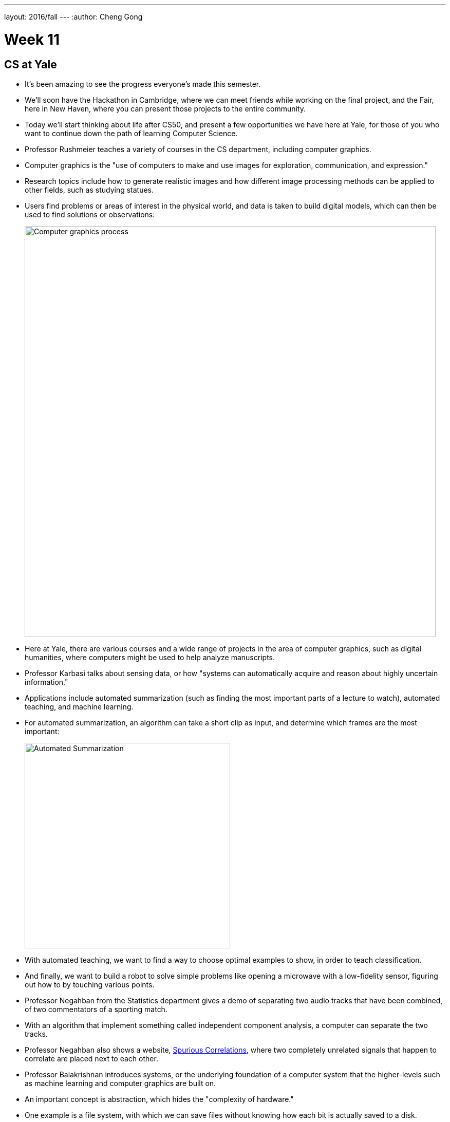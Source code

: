 ---
layout: 2016/fall
---
:author: Cheng Gong

= Week 11

[t=0m0s]
== CS at Yale

* It's been amazing to see the progress everyone's made this semester.
* We'll soon have the Hackathon in Cambridge, where we can meet friends while working on the final project, and the Fair, here in New Haven, where you can present those projects to the entire community.
* Today we'll start thinking about life after CS50, and present a few opportunities we have here at Yale, for those of you who want to continue down the path of learning Computer Science.
* Professor Rushmeier teaches a variety of courses in the CS department, including computer graphics.
* Computer graphics is the "use of computers to make and use images for exploration, communication, and expression."
* Research topics include how to generate realistic images and how different image processing methods can be applied to other fields, such as studying statues.
* Users find problems or areas of interest in the physical world, and data is taken to build digital models, which can then be used to find solutions or observations:
+
image::graphics.png[alt="Computer graphics process", width=800]
* Here at Yale, there are various courses and a wide range of projects in the area of computer graphics, such as digital humanities, where computers might be used to help analyze manuscripts.
* Professor Karbasi talks about sensing data, or how "systems can automatically acquire and reason about highly uncertain information."
* Applications include automated summarization (such as finding the most important parts of a lecture to watch), automated teaching, and machine learning.
* For automated summarization, an algorithm can take a short clip as input, and determine which frames are the most important:
+
image::automated_summarization.png[alt="Automated Summarization", width=400]
* With automated teaching, we want to find a way to choose optimal examples to show, in order to teach classification.
* And finally, we want to build a robot to solve simple problems like opening a microwave with a low-fidelity sensor, figuring out how to by touching various points.
* Professor Negahban from the Statistics department gives a demo of separating two audio tracks that have been combined, of two commentators of a sporting match.
* With an algorithm that implement something called independent component analysis, a computer can separate the two tracks.
* Professor Negahban also shows a website, http://tylervigen.com/spurious-correlations[Spurious Correlations], where two completely unrelated signals that happen to correlate are placed next to each other.
* Professor Balakrishnan introduces systems, or the underlying foundation of a computer system that the higher-levels such as machine learning and computer graphics are built on.
* An important concept is abstraction, which hides the "complexity of hardware."
* One example is a file system, with which we can save files without knowing how each bit is actually saved to a disk.
* End-to-end metrics are an important way to measure how well a system performs, such as its throughput, latency, and reliability.
* Another area of study is building distributed systems, where many machines are connected to provide a single service, through replicating and partitioning data.

[t=25m15s]
== A Look Back

* Bringing both campuses together has again been a great collaboration.
* David lifts his black sweater to reveal an "I love Yale" shirt, which he's been wearing "all this time."
* We watch https://www.youtube.com/watch?v=LO26ThcsvF0[look back at CS50 this year].
* Then we watch a video describing a prank a few years back, where two Yale students placed signs in Harvard Stadium that they then convinced fans to hold up during the game, only to reveal a message that read "WE SUCK."
* Remember that, at the beginning of the semester we said, "what ultimately matters in this course is not so much where you end up relative to your classmates but where you, in Week 11, end up relative to yourself in Week 0."
* In Week 0, we had all of you build something interesting with Scratch, and so we demonstrate some of the more interesting projects, including https://scratch.mit.edu/projects/120043152/[Bob the Bear by mandaleeyp], https://scratch.mit.edu/projects/120101068/[Cat Goes to Yale Final by JPBosco], and https://scratch.mit.edu/projects/119940148/[Spot the Freshman! Star Wars Edition @ Yale by justinc324].
* With Problem Set 4, we also challenged you to a scavenger hunt, and Theodore has found the most staff members to take a photo with, so he and his section will win a special prize.
* In Problem Set 5, we created the Big Board in which students and staff can compete for the fastest spell-checker solution, and this year the winner is Shreyas on staff.
* We also had a CS50 Coding Contest, and the top performer at Yale was Julia, @apple_cider, who will also receive a prize.
* We thank the production team, with whom we've been able to pre-produce lectures in Cambridge, such that the experience for students on both campuses are nearly the same now.
* The outros at the end of each lecture are actually scenes from a short film the production team wrote and filmed over the summer, which we've combined https://www.youtube.com/watch?v=h9dia3WkzJI[here] for you to get the full experience.
* We also want to thank the team in New Haven, Patrick, the head TAs, and the rest of the staff that make this possible.
* You too, can be involved next year. Visit https://cs50.yale.edu/apply[https://cs50.yale.edu/apply] to find out how!
* Jason Hirschhorn, without whom CS50 at Yale would not be possible, used to tell great jokes at the beginning of staff meetings. (_Ed. Note: Can confirm_). David shares a clip that Facebook brought up from 5 years ago where Jason tells one such joke.
* We'll leave you with one last message, that problem-solving is just taking inputs and using an algorithm to find outputs we want.
* Coming up soon is the CS50 Hackathon, an overnight event in Cambridge where we'll serve multiple dinners and breakfast at IHOP, between which you'll work on your final projects. Sign up at https://cs50.yale.edu/register[https://cs50.yale.edu/register].
* We'll also be holding a CS50 Fair on each campus, where you'll present your final projects to other students and recruiters.
* Now we play our game of Family Feud, based on the most popular responses you submitted to Problem Set 8.
* We watch a https://www.youtube.com/watch?v=zCLP-33AnK8[thank you video] to our staff to round out the course.
* This was CS50!
